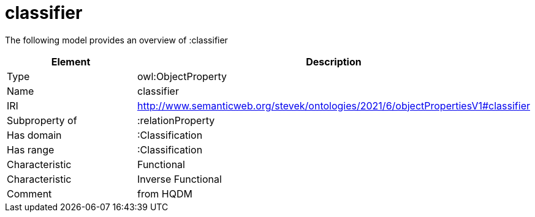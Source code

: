// This file was created automatically by title Untitled No version .
// DO NOT EDIT!

= classifier

//Include information from owl files

The following model provides an overview of :classifier

|===
|Element |Description

|Type
|owl:ObjectProperty

|Name
|classifier

|IRI
|http://www.semanticweb.org/stevek/ontologies/2021/6/objectPropertiesV1#classifier

|Subproperty of
|:relationProperty

|Has domain
|:Classification

|Has range
|:Classification

|Characteristic
|Functional

|Characteristic
|Inverse Functional

|Comment
|from HQDM

|===